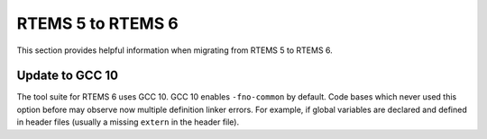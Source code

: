 .. SPDX-License-Identifier: CC-BY-SA-4.0

.. Copyright (C) 2020 embedded brains GmbH (http://www.embedded-brains.de)

.. _Migration_5_to_6:

RTEMS 5 to RTEMS 6
==================

This section provides helpful information when migrating from RTEMS 5 to
RTEMS 6.

Update to GCC 10
----------------

The tool suite for RTEMS 6 uses GCC 10.  GCC 10 enables ``-fno-common`` by
default.  Code bases which never used this option before may observe now
multiple definition linker errors.  For example, if global variables are
declared and defined in header files (usually a missing ``extern`` in the header
file).
